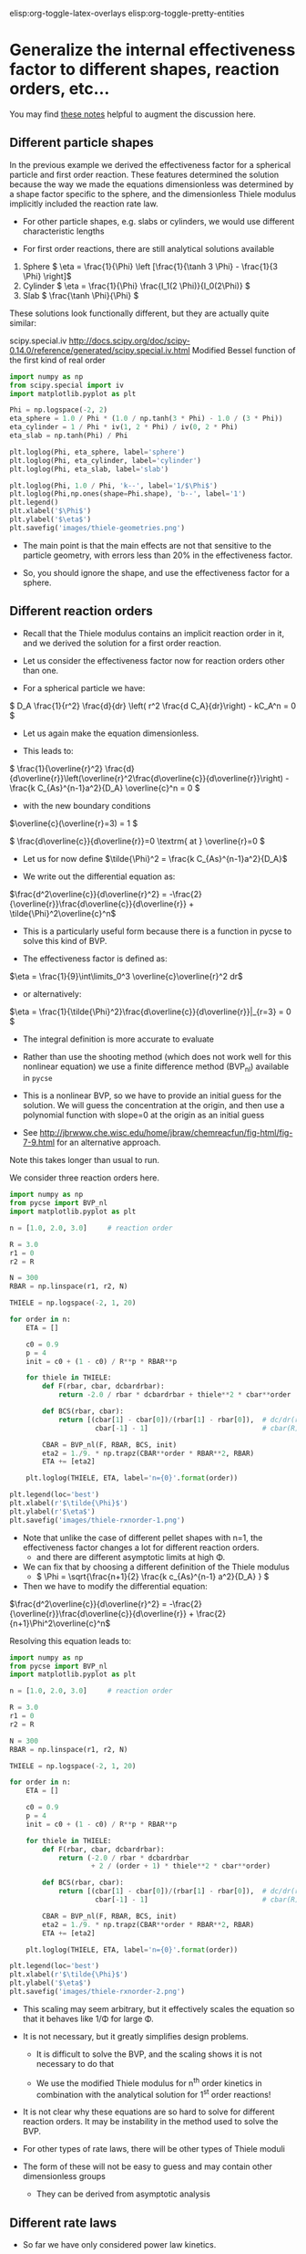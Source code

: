 #+STARTUP: showall
elisp:org-toggle-latex-overlays  elisp:org-toggle-pretty-entities  

* Generalize the internal effectiveness factor to different shapes, reaction orders, etc...
You may find [[http://jbrwww.che.wisc.edu/home/jbraw/chemreacfun/ch7/slides-masswrxn.pdf][these notes]] helpful to augment the discussion here.

** Different particle shapes

In the previous example we derived the effectiveness factor for a spherical particle and first order reaction. These features determined the solution because the way we made the equations dimensionless was determined by a shape factor specific to the sphere, and the dimensionless Thiele modulus implicitly included the reaction rate law.

- For other particle shapes, e.g. slabs or cylinders, we would use different characteristic lengths

- For first order reactions, there are still analytical solutions available

1. Sphere \( \eta = \frac{1}{\Phi}  \left [\frac{1}{\tanh 3 \Phi} - \frac{1}{3 \Phi} \right]\)
2. Cylinder \( \eta = \frac{1}{\Phi} \frac{I_1(2 \Phi)}{I_0(2\Phi)}   \)
3. Slab \( \frac{\tanh \Phi}{\Phi} \)

These solutions look functionally different, but they are actually quite similar:

scipy.special.iv http://docs.scipy.org/doc/scipy-0.14.0/reference/generated/scipy.special.iv.html Modified Bessel function of the first kind of real order

#+BEGIN_SRC python
import numpy as np
from scipy.special import iv
import matplotlib.pyplot as plt

Phi = np.logspace(-2, 2)
eta_sphere = 1.0 / Phi * (1.0 / np.tanh(3 * Phi) - 1.0 / (3 * Phi))
eta_cylinder = 1 / Phi * iv(1, 2 * Phi) / iv(0, 2 * Phi)
eta_slab = np.tanh(Phi) / Phi

plt.loglog(Phi, eta_sphere, label='sphere')
plt.loglog(Phi, eta_cylinder, label='cylinder')
plt.loglog(Phi, eta_slab, label='slab')

plt.loglog(Phi, 1.0 / Phi, 'k--', label='1/$\Phi$')
plt.loglog(Phi,np.ones(shape=Phi.shape), 'b--', label='1')
plt.legend()
plt.xlabel('$\Phi$')
plt.ylabel('$\eta$')
plt.savefig('images/thiele-geometries.png')
#+END_SRC

#+RESULTS:

[[./images/thiele-geometries.png]]

- The main point is that the main effects are not that sensitive to the particle geometry, with errors less than 20% in the effectiveness factor.

- So, you should ignore the shape, and use the effectiveness factor for a sphere.

** Different reaction orders

- Recall that the Thiele modulus contains an implicit reaction order in it, and we derived the solution for a first order reaction.

- Let us consider the effectiveness factor now for reaction orders other than one.

- For a spherical particle we have:

\( D_A \frac{1}{r^2} \frac{d}{dr} \left( r^2 \frac{d C_A}{dr}\right) - kC_A^n = 0 \)

- Let us again make the equation dimensionless.

- This leads to:

\( \frac{1}{\overline{r}^2} \frac{d}{d\overline{r}}\left(\overline{r}^2\frac{d\overline{c}}{d\overline{r}}\right) - \frac{k C_{As}^{n-1}a^2}{D_A} \overline{c}^n = 0 \)

- with the new boundary conditions

\(\overline{c}(\overline{r}=3) = 1 \)

\( \frac{d\overline{c}}{d\overline{r}}=0 \textrm{ at } \overline{r}=0 \)

- Let us for now define \(\tilde{\Phi}^2 = \frac{k C_{As}^{n-1}a^2}{D_A}\)

- We write out the differential equation as:

\(\frac{d^2\overline{c}}{d\overline{r}^2} = -\frac{2}{\overline{r}}\frac{d\overline{c}}{d\overline{r}} + \tilde{\Phi}^2\overline{c}^n\)

- This is a particularly useful form because there is a function in pycse to solve this kind of BVP.

- The effectiveness factor is defined as:

\(\eta = \frac{1}{9}\int\limits_0^3 \overline{c}\overline{r}^2 dr\)

- or alternatively:
\(\eta = \frac{1}{\tilde{\Phi}^2}\frac{d\overline{c}}{d\overline{r}}|_{r=3} = 0 \)

- The integral definition is more accurate to evaluate

- Rather than use the shooting method (which does not work well for this nonlinear equation) we use a finite difference method (BVP_nl) available in =pycse=

- This is a nonlinear BVP, so we have to provide an initial guess for the solution. We will guess the concentration at the origin, and then use a polynomial function with slope=0 at the origin as an initial guess

- See http://jbrwww.che.wisc.edu/home/jbraw/chemreacfun/fig-html/fig-7-9.html for an alternative approach.

Note this takes longer than usual to run.

We consider three reaction orders here.

#+BEGIN_SRC python
import numpy as np
from pycse import BVP_nl
import matplotlib.pyplot as plt

n = [1.0, 2.0, 3.0]     # reaction order

R = 3.0
r1 = 0
r2 = R

N = 300
RBAR = np.linspace(r1, r2, N)

THIELE = np.logspace(-2, 1, 20)

for order in n:
    ETA = []

    c0 = 0.9
    p = 4
    init = c0 + (1 - c0) / R**p * RBAR**p

    for thiele in THIELE:
        def F(rbar, cbar, dcbardrbar):
            return -2.0 / rbar * dcbardrbar + thiele**2 * cbar**order

        def BCS(rbar, cbar):
            return [(cbar[1] - cbar[0])/(rbar[1] - rbar[0]),  # dc/dr(r=0) = 0
                     cbar[-1] - 1]                            # cbar(R) = 1

        CBAR = BVP_nl(F, RBAR, BCS, init)
        eta2 = 1./9. * np.trapz(CBAR**order * RBAR**2, RBAR)
        ETA += [eta2]

    plt.loglog(THIELE, ETA, label='n={0}'.format(order))

plt.legend(loc='best')
plt.xlabel(r'$\tilde{\Phi}$')
plt.ylabel(r'$\eta$')
plt.savefig('images/thiele-rxnorder-1.png')
#+END_SRC

#+RESULTS:

[[./images/thiele-rxnorder-1.png]]

- Note that unlike the case of different pellet shapes with n=1, the effectiveness factor changes a lot for different reaction orders.
  + and there are different asymptotic limits at high \Phi.

- We can fix that by choosing a different definition of the Thiele modulus
 + \( \Phi = \sqrt{\frac{n+1}{2} \frac{k c_{As}^{n-1} a^2}{D_A} } \)

- Then we have to modify the differential equation:

\(\frac{d^2\overline{c}}{d\overline{r}^2} = -\frac{2}{\overline{r}}\frac{d\overline{c}}{d\overline{r}} + \frac{2}{n+1}\Phi^2\overline{c}^n\)

Resolving this equation leads to:

#+BEGIN_SRC python
import numpy as np
from pycse import BVP_nl
import matplotlib.pyplot as plt

n = [1.0, 2.0, 3.0]     # reaction order

R = 3.0
r1 = 0
r2 = R

N = 300
RBAR = np.linspace(r1, r2, N)

THIELE = np.logspace(-2, 1, 20)

for order in n:
    ETA = []

    c0 = 0.9
    p = 4
    init = c0 + (1 - c0) / R**p * RBAR**p

    for thiele in THIELE:
        def F(rbar, cbar, dcbardrbar):
            return (-2.0 / rbar * dcbardrbar
                    + 2 / (order + 1) * thiele**2 * cbar**order)

        def BCS(rbar, cbar):
            return [(cbar[1] - cbar[0])/(rbar[1] - rbar[0]),  # dc/dr(r=0) = 0
                     cbar[-1] - 1]                            # cbar(R) = 1

        CBAR = BVP_nl(F, RBAR, BCS, init)
        eta2 = 1./9. * np.trapz(CBAR**order * RBAR**2, RBAR)
        ETA += [eta2]

    plt.loglog(THIELE, ETA, label='n={0}'.format(order))

plt.legend(loc='best')
plt.xlabel(r'$\tilde{\Phi}$')
plt.ylabel('$\eta$')
plt.savefig('images/thiele-rxnorder-2.png')
#+END_SRC

#+RESULTS:

[[./images/thiele-rxnorder-2.png]]

- This scaling may seem arbitrary, but it effectively scales the equation so that it behaves like 1/\Phi for large \Phi.

- It is not necessary, but it greatly simplifies design problems.

  + It is difficult to solve the BVP, and the scaling shows it is not necessary to do that

  + We use the modified Thiele modulus for n^{th} order kinetics in combination with the analytical solution for 1^{st} order reactions!

- It is not clear why these equations are so hard to solve for different reaction orders. It may be instability in the method used to solve the BVP.

- For other types of rate laws, there will be other types of Thiele moduli

- The form of these will not be easy to guess and may contain other dimensionless groups

  + They can be derived from asymptotic analysis

** Different rate laws

- So far we have only considered power law kinetics.

- In catalysis we often have rate laws like

\( r = k \overline{c}_m \frac{K_A c_A}{1 + K_A c_A} \)

- If we use this rate law in the diffusion/reaction equation, and make the equation dimensionless, we end up with two dimensionless numbers

  + here is the equation for a slab

\( \frac{d^2\overline{c}}{d\overline{r}^2} - \tilde{\Phi}^2 \frac{\overline{c}}{1 + \phi \overline{c}} = 0  \)

- where the two dimensionless groups are

\( \tilde{\Phi} = \sqrt{\frac{k\overline{c}_m K_A a^2}{D_A}}  \)

\( \phi = K_A C_{As}  \)

- Although one could use these equations to compute effectiveness factors, this is tedious as the result depends on \phi and there is not a common asymptote at high values of \Phi

- Note this script takes quite a while to run.

#+BEGIN_SRC python
import numpy as np
from pycse import BVP_nl
import matplotlib.pyplot as plt

PHI = [0.1, 1, 2]
R = 1
r1 = 0
r2 = R

N = 300
RBAR = np.linspace(r1, r2, N)

THIELE = np.logspace(-2, 2, 20)

for phi in PHI:
    ETA = []

    c0 = 0.9
    p = 4
    init = c0 + (1 - c0) / R**p * RBAR**p

    for thiele in THIELE:
        def F(rbar, cbar, dcbardrbar):
            return thiele**2 * cbar / (1.0 + phi * cbar)

        def BCS(rbar, cbar):
            return [(cbar[1] - cbar[0])/(rbar[1] - rbar[0]),  # dc/dr(r=0) = 0
                     cbar[-1] - 1]                            # cbar(R) = 1

        CBAR = BVP_nl(F, RBAR, BCS, init)
        eta = ((1.0 + phi) / thiele**2
               ,* (CBAR[-1] - CBAR[-2])/(RBAR[-1] - RBAR[-2]))
        ETA += [eta]

    plt.loglog(THIELE, ETA, label='$\phi$={0}'.format(phi))

plt.legend(loc='best')
plt.xlabel(r'$\tilde{\Phi}$')
plt.ylabel(r'$\eta$')
plt.savefig('images/thiele-hougwats-1.png')
#+END_SRC

#+RESULTS:

[[./images/thiele-hougwats-1.png]]

- You see a similar problem here as we saw with n^{th} order kinetics. There is not a common asymptote.

- While not unusable, it means we have to calculate this for every value of \phi

- Through an asymptotic analysis one arrives at the following scaled Thiele modulus:

\( \Phi = \left(\frac{\phi}{1 + \phi} \right) \frac{1}{\sqrt{2 (\phi - \ln(1+\phi))}} \tilde{\Phi} \)

So, if we plug this in and re-solve the equations:

#+BEGIN_SRC python
import numpy as np
from pycse import BVP_nl
import matplotlib.pyplot as plt

PHI = [0.1, 1, 2]
R = 1
r1 = 0
r2 = R

N = 300
RBAR = np.linspace(r1, r2, N)

THIELE = np.logspace(-2, 2, 20)

for phi in PHI:
    ETA = []

    c0 = 0.9
    p = 4
    init = c0 + (1 - c0) / R**p * RBAR**p

    for thiele_wiggle in THIELE:
        thiele = ((1.0 + phi)
                  / phi * np.sqrt(2 * (phi - np.log(1.0 + phi)))
                  ,* thiele_wiggle)

        def F(rbar, cbar, dcbardrbar):
            return thiele**2 * cbar / (1.0 + phi * cbar)

        def BCS(rbar, cbar):
            return [(cbar[1] - cbar[0])/(rbar[1] - rbar[0]),  # dc/dr(r=0) = 0
                     cbar[-1] - 1]                            # cbar(R) = 1

        CBAR = BVP_nl(F, RBAR, BCS, init)
        eta = ((1.0 + phi) / thiele**2
               * (CBAR[-1] - CBAR[-2])/(RBAR[-1] - RBAR[-2]))
        ETA += [eta]

    plt.loglog(THIELE, ETA, label=r'$\phi$={0}'.format(phi))

plt.legend(loc='best')
plt.xlabel(r'$\tilde{\Phi}$')
plt.ylabel(r'$\eta$')
plt.savefig('images/thiele-hougwats-2.png')
#+END_SRC

#+RESULTS:

[[./images/thiele-hougwats-2.png]]

- We find reasonable asymptotic behavior

- The payoff is that now we can readily estimate effectiveness factors by the original approach
  + the analytical solution to a first order reaction in a spherical particle.
  + We just have to use this definition of the Thiele modulus

\( \Phi = \left(\frac{\phi}{1 + \phi} \right) \sqrt{\frac{k \overline{c}_m K_A a^2}{2 (\phi - \ln(1+\phi)) D_A}} \)


- For large and small Thiele modulus the results will be good. For \Phi \approx 1 there will be some error in the effectiveness factor.

* Summary of internal effectiveness factor

- Particle shape effects are relatively small (e.g. a 20% effect)

- We can reasonably estimate \eta by choosing an appropriate Thiele modulus definition for the situation with \( \eta = \frac{1}{\Phi}  \left [\frac{1}{\tanh 3 \Phi} - \frac{1}{3 \Phi} \right]\)

 + for power law kinetics we use \( \Phi = \sqrt{\frac{n+1}{2} \frac{k c_{As}^{n-1} a^2}{D_A} } \)

 + For Hougen-Watson kinetics we use \( \Phi = \left(\frac{\phi}{1 + \phi} \right) \sqrt{\frac{k \overline{c}_m K_A a^2}{2 D_A(\phi - \ln(1+\phi))}} \)
